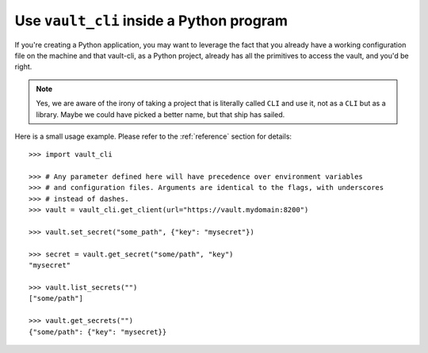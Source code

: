 .. _library:

Use ``vault_cli`` inside a Python program
=========================================

If you're creating a Python application, you may want to leverage the fact that you
already have a working configuration file on the machine and that vault-cli, as a
Python project, already has all the primitives to access the vault, and you'd be right.

.. note::

    Yes, we are aware of the irony of taking a project that is literally called ``CLI``
    and use it, not as a ``CLI`` but as a library. Maybe we could have picked a better
    name, but that ship has sailed.

Here is a small usage example. Please refer to the :ref:`reference` section for
details::

    >>> import vault_cli

    >>> # Any parameter defined here will have precedence over environment variables
    >>> # and configuration files. Arguments are identical to the flags, with underscores
    >>> # instead of dashes.
    >>> vault = vault_cli.get_client(url="https://vault.mydomain:8200")

    >>> vault.set_secret("some_path", {"key": "mysecret"})

    >>> secret = vault.get_secret("some/path", "key")
    "mysecret"

    >>> vault.list_secrets("")
    ["some/path"]

    >>> vault.get_secrets("")
    {"some/path": {"key": "mysecret}}
